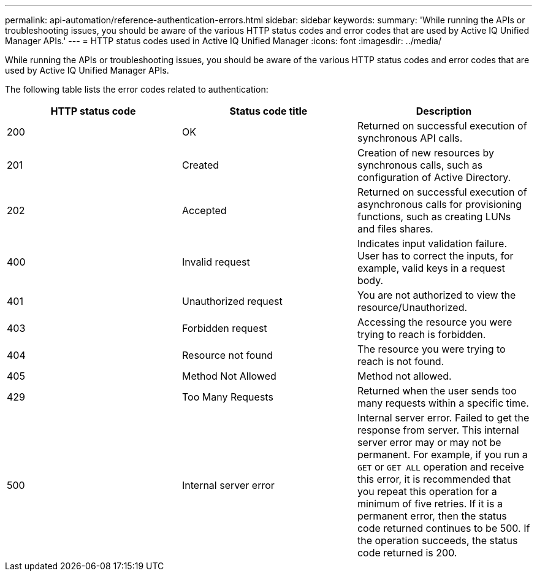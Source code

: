 ---
permalink: api-automation/reference-authentication-errors.html
sidebar: sidebar
keywords: 
summary: 'While running the APIs or troubleshooting issues, you should be aware of the various HTTP status codes and error codes that are used by Active IQ Unified Manager APIs.'
---
= HTTP status codes used in Active IQ Unified Manager
:icons: font
:imagesdir: ../media/

[.lead]
While running the APIs or troubleshooting issues, you should be aware of the various HTTP status codes and error codes that are used by Active IQ Unified Manager APIs.

The following table lists the error codes related to authentication:

[cols="3*",options="header"]
|===
| HTTP status code| Status code title| Description
a|
200
a|
OK
a|
Returned on successful execution of synchronous API calls.
a|
201
a|
Created
a|
Creation of new resources by synchronous calls, such as configuration of Active Directory.
a|
202
a|
Accepted
a|
Returned on successful execution of asynchronous calls for provisioning functions, such as creating LUNs and files shares.
a|
400
a|
Invalid request
a|
Indicates input validation failure. User has to correct the inputs, for example, valid keys in a request body.
a|
401
a|
Unauthorized request
a|
You are not authorized to view the resource/Unauthorized.
a|
403
a|
Forbidden request
a|
Accessing the resource you were trying to reach is forbidden.
a|
404
a|
Resource not found
a|
The resource you were trying to reach is not found.
a|
405
a|
Method Not Allowed
a|
Method not allowed.
a|
429
a|
Too Many Requests
a|
Returned when the user sends too many requests within a specific time.
a|
500
a|
Internal server error
a|
Internal server error. Failed to get the response from server. This internal server error may or may not be permanent. For example, if you run a `GET` or `GET ALL` operation and receive this error, it is recommended that you repeat this operation for a minimum of five retries. If it is a permanent error, then the status code returned continues to be 500. If the operation succeeds, the status code returned is 200.
|===
